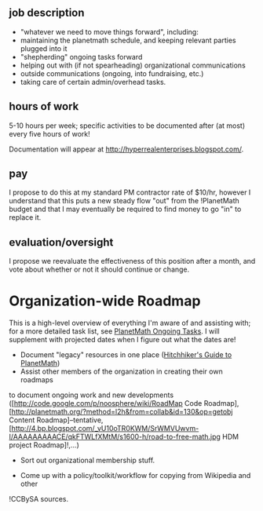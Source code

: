 #+STARTUP: showeverything logdone
#+options: num:nil

** job description

 * "whatever we need to move things forward", including:
 * maintaining the planetmath schedule, and keeping relevant parties plugged into it
 * "shepherding" ongoing tasks forward
 * helping out with (if not spearheading) organizational communications
 * outside communications (ongoing, into fundraising, etc.)
 * taking care of certain admin/overhead tasks.

** hours of work

5-10 hours per week; specific activities to be documented after
(at most) every five hours of work!

Documentation will appear at http://hyperrealenterprises.blogspot.com/.

** pay

I propose to do this at my standard PM contractor rate of $10/hr,
however I understand that this puts a new steady flow "out" from
the !PlanetMath budget and that I may eventually be required to
find money to go "in" to replace it.

** evaluation/oversight

I propose we reevaluate the effectiveness of this position after a month,
and vote about whether or not it should continue or change.

* Organization-wide Roadmap

This is a high-level overview of everything I'm aware of and assisting with;
for a more detailed task list, see [[file:PlanetMath Ongoing Tasks.org][PlanetMath Ongoing Tasks]].
I will supplement with projected dates when I figure out what the dates are!

 * Document "legacy" resources in one place ([[file:Hitchhiker's Guide to PlanetMath.org][Hitchhiker's Guide to PlanetMath]])
 * Assist other members of the organization in creating their own roadmaps
to document ongoing work and new developments
([http://code.google.com/p/noosphere/wiki/RoadMap Code Roadmap],
[http://planetmath.org/?method=l2h&from=collab&id=130&op=getobj Content Roadmap]--tentative,
[http://4.bp.blogspot.com/_vU10oTR0KWM/SrWMVUwvm-I/AAAAAAAAACE/qkFTWLfXMtM/s1600-h/road-to-free-math.jpg HDM project Roadmap]!,...)

 * Sort out organizational membership stuff.

 * Come up with a policy/toolkit/workflow for copying from Wikipedia and other
!CCBySA sources.
